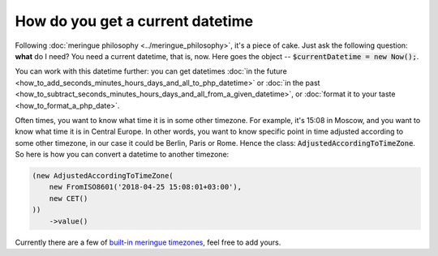 How do you get a current datetime
====================================

Following :doc:`meringue philosophy <../meringue_philosophy>`, it's a piece of cake. Just ask the following question: **what** do I need?
You need a current datetime, that is, now. Here goes the object -- :code:`$currentDatetime = new Now();`.

You can work with this datetime further: you can get datetimes :doc:`in the future <how_to_add_seconds_minutes_hours_days_and_all_to_php_datetime>`
or :doc:`in the past <how_to_subtract_seconds_minutes_hours_days_and_all_from_a_given_datetime>`,
or :doc:`format it to your taste <how_to_format_a_php_date>`.

Often times, you want to know what time it is in some other timezone. For example, it's 15:08 in Moscow, and you want to know what time it is in Central Europe.
In other words, you want to know specific point in time adjusted according to some other timezone, in our case it could be Berlin, Paris or Rome.
Hence the class: :code:`AdjustedAccordingToTimeZone`. So here is how you can convert a datetime to another timezone:

.. code-block:: php

    (new AdjustedAccordingToTimeZone(
        new FromISO8601('2018-04-25 15:08:01+03:00'),
        new CET()
    ))
        ->value()

Currently there are a few of `built-in meringue timezones <https://github.com/wrong-about-everything/meringue/tree/master/src/ISO8601DateTime/TimeZone>`_, feel free to add yours.